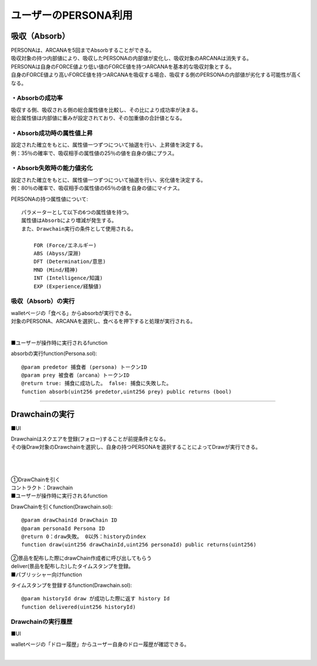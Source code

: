 ###########################
ユーザーのPERSONA利用
###########################

吸収（Absorb）
============================================
| PERSONAは、ARCANAを5回までAbsorbすることができる。
| 吸収対象の持つ内部値により、吸収したPERSONAの内部値が変化し、吸収対象のARCANAは消失する。

| PERSONAは自身のFORCE値より低い値のFORCE値を持つARCANAを基本的な吸収対象とする。
| 自身のFORCE値より高いFORCE値を持つARCANAを吸収する場合、吸収する側のPERSONAの内部値が劣化する可能性が高くなる。

------------------------------------
・Absorbの成功率
------------------------------------
| 吸収する側、吸収される側の総合属性値を比較し、その比により成功率が決まる。
| 総合属性値は内部値に重みが設定されており、その加重値の合計値となる。

.. image:: ../img/PERSONA/absorb_success_rate.png

------------------------------------
・Absorb成功時の属性値上昇
------------------------------------
| 設定された確立をもとに、属性値一つずつについて抽選を行い、上昇値を決定する。
| 例：35％の確率で、吸収相手の属性値の25％の値を自身の値にプラス。

.. image:: ../img/PERSONA/ability_boost.png

------------------------------------
・Absorb失敗時の能力値劣化
------------------------------------
| 設定された確立をもとに、属性値一つずつについて抽選を行い、劣化値を決定する。
| 例：80％の確率で、吸収相手の属性値の65％の値を自身の値にマイナス。

.. image:: ../img/PERSONA/ability_degradation.png


PERSONAの持つ属性値について::

        パラメーターとして以下の6つの属性値を持つ。
        属性値はAbsorbにより増減が発生する。
        また、Drawchain実行の条件として使用される。

            FOR (Force/エネルギー)
            ABS (Abyss/深淵)
            DFT (Determination/意思)
            MND (Mind/精神)
            INT (Intelligence/知識)
            EXP (Experience/経験値)

------------------------------------
吸収（Absorb）の実行
------------------------------------
| walletページの「食べる」からabsorbが実行できる。
| 対象のPERSONA、ARCANAを選択し、食べるを押下すると処理が実行される。

.. |wallet_absorb| image:: ../img/PERSONA/wallet_absorb.png
      :scale: 10%
.. |absorb_1| image:: ../img/PERSONA/absorb_1.png
      :scale: 10%
.. |absorb_2| image:: ../img/PERSONA/absorb_2.png
      :scale: 10%

　|wallet_absorb|　|absorb_1|　|absorb_2|

■ユーザーが操作時に実行されるfunction

absorbの実行function(Persona.sol)::

        @param predetor 捕食者 (persona) トークンID
        @param prey 被食者（arcana）トークンID
        @return true: 捕食に成功した。 false: 捕食に失敗した。
        function absorb(uint256 predetor,uint256 prey) public returns (bool)

--------------------------------------------------------------------------------------------------------------------------------


Drawchainの実行
============================================

■UI

| Drawchainはスクエアを登録(フォロー)することが前提条件となる。
| その後Draw対象のDrawchainを選択し、自身の持つPERSONAを選択することによってDrawが実行できる。

.. |draw1| image:: ../img/PERSONA/draw1.png
      :scale: 10%
.. |draw2| image:: ../img/PERSONA/draw2.png
      :scale: 10%
.. |draw3| image:: ../img/PERSONA/draw3.png
      :scale: 10%
.. |draw4| image:: ../img/PERSONA/draw4.png
      :scale: 10%
.. |draw5| image:: ../img/PERSONA/draw5.png
      :scale: 10%
.. |draw6| image:: ../img/PERSONA/draw6.png
      :scale: 10%

　|draw1|　|draw2|　|draw3|　|draw4|
　
　|draw5|　|draw6|





| ①DrawChainを引く
| コントラクト：Drawchain

| ■ユーザーが操作時に実行されるfunction

DrawChainを引くfunction(Drawchain.sol)::

        @param drawChainId DrawChain ID
        @param personaId Persona ID
        @return 0：draw失敗。 0以外：historyのindex
        function draw(uint256 drawChainId,uint256 personaId) public returns(uint256)


| ②景品を配布した際にdrawChain作成者に呼び出してもらう
| deliver(景品を配布した)したタイムスタンプを登録。

| ■パブリッシャー向けfunction

タイムスタンプを登録するfunction(Drawchain.sol)::

        @param historyId draw が成功した際に返す history Id
        function delivered(uint256 historyId)

------------------------------------
Drawchainの実行履歴
------------------------------------

■UI

walletページの「ドロー履歴」からユーザー自身のドロー履歴が確認できる。

.. |draw_hist_1| image:: ../img/PERSONA/draw_hist_1.png
      :scale: 10%
.. |draw_hist_2| image:: ../img/PERSONA/draw_hist_2.png
      :scale: 10%

　|draw_hist_1|　|draw_hist_2|
